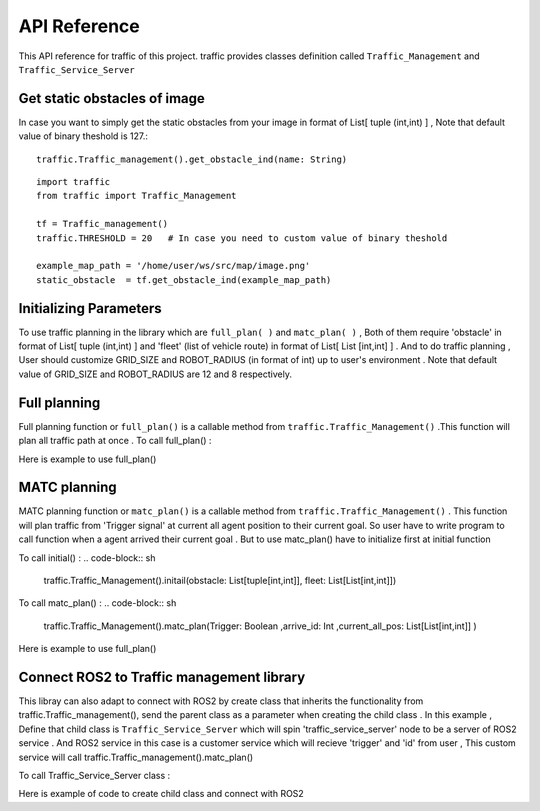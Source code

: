 API Reference
========
This API reference for traffic of this project. traffic provides classes definition called ``Traffic_Management`` and ``Traffic_Service_Server``
 
Get static obstacles of image
************
In case you want to simply get the static obstacles from your image in format of List[ tuple (int,int) ] , Note that default value of binary theshold is 127.::
    
    traffic.Traffic_management().get_obstacle_ind(name: String)  


::
    
    import traffic
    from traffic import Traffic_Management

    tf = Traffic_management()
    traffic.THRESHOLD = 20   # In case you need to custom value of binary theshold

    example_map_path = '/home/user/ws/src/map/image.png'
    static_obstacle  = tf.get_obstacle_ind(example_map_path)

 
Initializing Parameters
************
To use traffic planning in the library which are  ``full_plan( )`` and  ``matc_plan( )`` , Both of them require 'obstacle' in format of List[ tuple (int,int) ]  and  'fleet' (list of vehicle route) in format of List[ List [int,int] ] . And to do traffic planning , User should customize GRID_SIZE and ROBOT_RADIUS (in format of int) up to user's environment . Note that default value of GRID_SIZE and ROBOT_RADIUS are 12 and 8 respectively.
 
  
.. code-block:: python
    import traffic
    from traffic import Traffic_Management
    
    # In case you need to custom value of GRID_SIZE and ROBOT_RADIUS 
    traffic.GRID_SIZE     = 20
    traffic.ROBOT_RADIUS  = 25   

    tf = Traffic_management()
    example_map_path = '/home/user/ws/src/map/image.png'
    static_obstacle  = tf.get_obstacle_ind(example_map_path) 

    list_of_vehicle_route =  [

                            [[131, 193], [164, 94], [324, 84]],                             # List of route of vehicle0
                            [[715, 275], [709, 228], [535, 278], [534, 405]],               # List of route of vehicle1
                            [[452, 697], [446, 585], [586, 577], [534, 405], [594, 406]]    # List of route of vehicle2

                                ] 
   
   
Full planning
************
Full planning function or ``full_plan()`` is a callable method from ``traffic.Traffic_Management()`` .This function will plan all traffic path at once .
To call full_plan() :

.. code-block:: sh
    traffic.Traffic_Management().full_plan(obstacle: List[tuple[int,int]],fleet:List[List[int,int]])
 
 
Here is example to use full_plan()
 
.. code-block:: python
    tf = Traffic_management()
    full_plan_path = tf.full_plan(obstacle = static_obstacle  ,
                                fleet    = list_of_vehicle_route)
    
                               

MATC planning
************
MATC planning function or ``matc_plan()`` is a callable method from  ``traffic.Traffic_Management()`` . This function will plan traffic from 'Trigger signal' at current all  agent position to their current goal. So user have to write program to call function when a agent arrived their current goal . But to use matc_plan() have to initialize first at initial function

To call initial() :
.. code-block:: sh
    traffic.Traffic_Management().initail(obstacle: List[tuple[int,int]], fleet: List[List[int,int]])
 
To call matc_plan() :
.. code-block:: sh
    traffic.Traffic_Management().matc_plan(Trigger: Boolean ,arrive_id: Int ,current_all_pos: List[List[int,int]] )
    
Here is example to use full_plan()       
      
.. code-block:: python
    agent_id = [0,1,2]
    tf = Traffic_management()

    def go_to_point(path):
        return None
    def get_current_poition():
        return None
    def is_delivered():
        return None
        
    tf.initial(fleet    =  list_of_vehicle_route,
                obstacle =  static_obstacle)
    None,first_path = tf.matc_plan()

    path = first_path
    go_to_point(path)
    while 1:
        if is_delivered():   
                available_agent,path = tf.matc_plan(Trigger= True,
                                                arrive_id= 1 ,  
                                                current_all_pos=get_current_poition())      # This will plan from current position of each agent to recent goal of them
                if path == True :
                    print('Complete')
                else:
                    go_to_point(path)



Connect ROS2 to Traffic management library
************
This libray can also adapt to connect with ROS2 by create class that inherits the functionality from traffic.Traffic_management(), send the parent class as a parameter when creating the child class . 
In this example , Define that child class is ``Traffic_Service_Server`` which will spin 'traffic_service_server' node to be a server of ROS2 service . And ROS2 service in this case is a customer service which will recieve 'trigger' and 'id' from user , This custom service will call traffic.Traffic_management().matc_plan() 
 
To call Traffic_Service_Server class :

.. code-block::console
    traffic.Traffic_Service_Server(Traffic:Traffic_Management)

 
Here is example of code to create child class and connect with ROS2

.. code-block::python
    import rclpy
    from rclpy.node import Node
    from turtlee_interfaces.srv import Matcs
    from std_srvs.srv import Empty
    from traffic import Traffic_Management
    
    class Traffic_Service_Server(Node):
        def __init__(self,Traffic):
            super().__init__('traffic_service_server')
            self.traffic = Traffic
            self.position_trigger = self.create_service(Matcs,'/matc_trigger_service',self.set_trigger_callback) 
        def set_trigger_callback(self,request,response):
            self.traffic.get_server_service( request.trigger,request.id)
            return response
            
        def main(args=None):
            rclpy.init(args=args)
            traffic = Traffic_Management()
            traffic.initial(fleet    = list_of_vehicle_route,
                            obstacle = static_obstacle)


            traffic_srv = Traffic_Service_Server(traffic)
            rclpy.spin(traffic_srv)
            traffic_srv.destroy_node()
            rclpy.shutdown()

        if __name__=='__main__':
            main()    
    
  